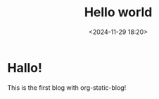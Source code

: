 #+title: Hello world
#+date: <2024-11-29 18:20>
#+description: This is a very first org static blog
#+filetags: personal

* Hallo!

This is the first blog with org-static-blog!
